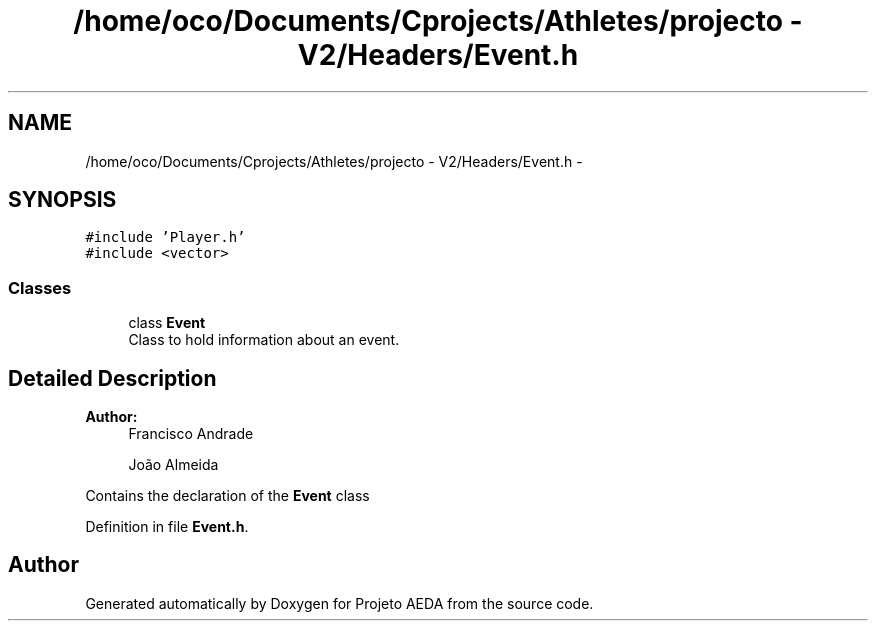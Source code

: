 .TH "/home/oco/Documents/Cprojects/Athletes/projecto - V2/Headers/Event.h" 3 "Tue Dec 27 2016" "Version 2" "Projeto AEDA" \" -*- nroff -*-
.ad l
.nh
.SH NAME
/home/oco/Documents/Cprojects/Athletes/projecto - V2/Headers/Event.h \- 
.SH SYNOPSIS
.br
.PP
\fC#include 'Player\&.h'\fP
.br
\fC#include <vector>\fP
.br

.SS "Classes"

.in +1c
.ti -1c
.RI "class \fBEvent\fP"
.br
.RI "Class to hold information about an event\&. "
.in -1c
.SH "Detailed Description"
.PP 

.PP
\fBAuthor:\fP
.RS 4
Francisco Andrade 
.PP
João Almeida
.RE
.PP
Contains the declaration of the \fBEvent\fP class 
.PP
Definition in file \fBEvent\&.h\fP\&.
.SH "Author"
.PP 
Generated automatically by Doxygen for Projeto AEDA from the source code\&.
